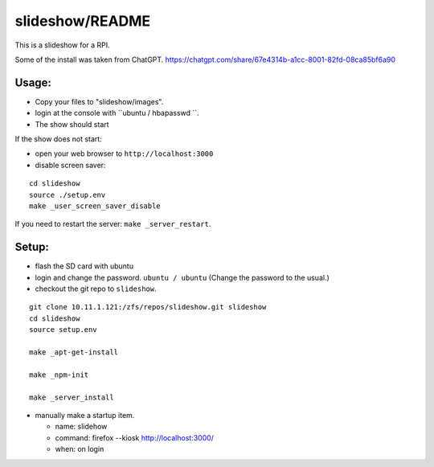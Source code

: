 slideshow/README
==================================================

This is a slideshow for a RPI.

Some of the install was taken from ChatGPT.
https://chatgpt.com/share/67e4314b-a1cc-8001-82fd-08ca85bf6a90

Usage:
--------------------------------------------------

- Copy your files to "slideshow/images".

- login at the console with ``ubuntu / hbapasswd ``.
  
- The show should start

If the show does not start:

- open your web browser to ``http://localhost:3000``

- disable screen saver:

::

   cd slideshow
   source ./setup.env
   make _user_screen_saver_disable
  
If you need to restart the server: ``make _server_restart``.


Setup:
--------------------------------------------------

- flash the SD card with ubuntu

- login and change the password. ``ubuntu / ubuntu``
  (Change the password to the usual.)

- checkout the git repo to ``slideshow``.

::

   git clone 10.11.1.121:/zfs/repos/slideshow.git slideshow
   cd slideshow
   source setup.env

   make _apt-get-install

   make _npm-init

   make _server_install

- manually make a startup item.

  - name: slidehow
  - command: firefox --kiosk http://localhost:3000/
  - when: on login
